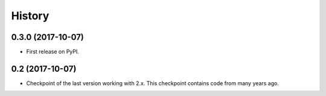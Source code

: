 =======
History
=======

0.3.0 (2017-10-07)
------------------

* First release on PyPI.

0.2 (2017-10-07)
------------------

* Checkpoint of the last version working with 2.x. This checkpoint contains code from many years ago.
